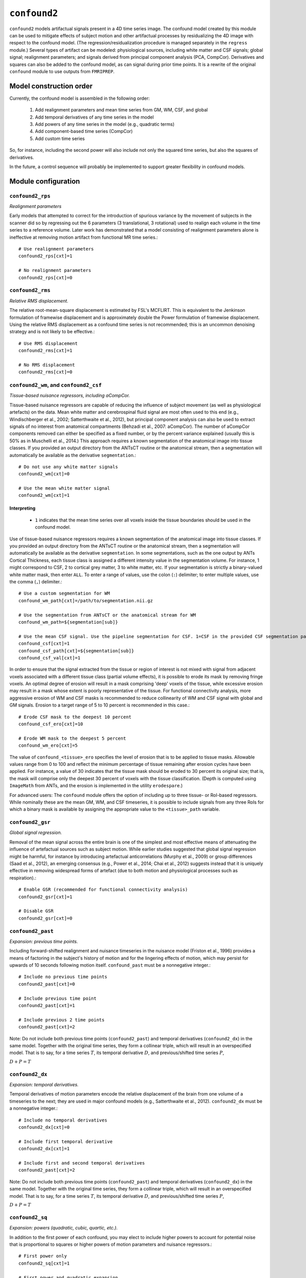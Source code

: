 .. _confound2:

``confound2``
======================================

``confound2`` models artifactual signals present in a 4D time series image. The confound model
created by this module can be used to mitigate effects of subject motion and other artifactual
processes by residualizing the 4D image with respect to the confound model. (The
regression/residualization procedure is managed separately in the ``regress`` module.) Several
types of artifact can be modeled: physiological sources, including white matter and CSF signals;
global signal; realignment parameters; and signals derived from principal component analysis (PCA,
CompCor). Derivatives and squares can also be added to the confound model, as can signal during
prior time points. It is a rewrite of the original ``confound`` module to use outputs from
``FMRIPREP``.


Model construction order
----------------------------

Currently, the confound model is assembled in the following order:

  1. Add realignment parameters and mean time series from GM, WM, CSF, and global
  2. Add temporal derivatives of any time series in the model
  3. Add powers of any time series in the model (e.g., quadratic terms)
  4. Add component-based time series (CompCor)
  5. Add custom time series

So, for instance, including the second power will also include not only the squared time series,
but also the squares of derivatives.

In the future, a control sequence will probably be implemented to support greater flexibility in
confound models.

Module configuration
----------------------

``confound2_rps``
^^^^^^^^^^^^^^^^^

*Realignment parameters*

Early models that attempted to correct for the introduction of spurious variance by the movement of
subjects in the scanner did so by regressing out the 6 parameters (3 translational, 3 rotational)
used to realign each volume in the time series to a reference volume. Later work has demonstrated
that a model consisting of realignment parameters alone is ineffective at removing motion artifact
from functional MR time series.::

  # Use realignment parameters
  confound2_rps[cxt]=1

  # No realignment parameters
  confound2_rps[cxt]=0

``confound2_rms``
^^^^^^^^^^^^^^^^^

*Relative RMS displacement.*

The relative root-mean-square displacement is estimated by FSL's MCFLIRT. This is equivalent to the
Jenkinson formulation of framewise displacement and is approximately double the Power formulation
of framewise displacement. Using the relative RMS displacement as a confound time series is not
recommended; this is an uncommon denoising strategy and is not likely to be effective.::

  # Use RMS displacement
  confound2_rms[cxt]=1

  # No RMS displacement
  confound2_rms[cxt]=0

``confound2_wm``, and ``confound2_csf``
^^^^^^^^^^^^^^^^^^^^^^^^^^^^^^^^^^^^^^^^^^^^^^^^^^^^^^^^

*Tissue-based nuisance regressors, including aCompCor.*

Tissue-based nuisance regressors are capable of reducing the influence of subject movement (as well
as physiological artefacts) on the data. Mean white matter and cerebrospinal fluid signal are most
often used to this end (e.g., Windischberger et al., 2002; Satterthwaite et al., 2012), but
principal component analysis can also be used to extract signals of no interest from anatomical
compartments (Behzadi et al., 2007: aCompCor).  The number of aCompCor components removed can either
be specified as a fixed number, or by the percent variance explained (usually this is 50%  as in
Muschelli et al., 2014.)  This approach requires a known segmentation of the
anatomical image into tissue classes. If you provided an output directory from the ANTsCT routine
or the anatomical stream, then a segmentation will automatically be available as the derivative
``segmentation``.::

  # Do not use any white matter signals
  confound2_wm[cxt]=0

  # Use the mean white matter signal
  confound2_wm[cxt]=1


Interpreting
~~~~~~~~~~~~~~

 * ``1`` indicates that the mean time series over all voxels inside the tissue boundaries
   should be used in the confound model.

Use of tissue-based nuisance regressors requires a known segmentation of the anatomical image into
tissue classes. If you provided an output directory from the ANTsCT routine or the anatomical
stream, then a segmentation will automatically be available as the derivative ``segmentation``. In
some segmentations, such as the one output by ANTs Cortical Thickness, each tissue class is
assigned a different intensity value in the segmentation volume. For instance, 1 might correspond
to CSF, 2 to cortical grey matter, 3 to white matter, etc. If your segmentation is strictly a
binary-valued white matter mask, then enter ``ALL``. To enter a range of values, use the colon
(``:``) delimiter; to enter multiple values, use the comma (``,``) delimiter.::

  # Use a custom segmentation for WM
  confound_wm_path[cxt]=/path/to/segmentation.nii.gz

  # Use the segmentation from ANTsCT or the anatomical stream for WM
  confound_wm_path=${segmentation[sub]}

  # Use the mean CSF signal. Use the pipeline segmentation for CSF. 1=CSF in the provided CSF segmentation path.
  confound_csf[cxt]=1
  confound_csf_path[cxt]=${segmentation[sub]}
  confound_csf_val[cxt]=1

In order to ensure that the signal extracted from the tissue or region of interest is not mixed
with signal from adjacent voxels associated with a different tissue class (partial volume effects),
it is possible to erode its mask by removing fringe voxels. An optimal degree of erosion will
result in a mask comprising 'deep' voxels of the tissue, while excessive erosion may result in a
mask whose extent is poorly representative of the tissue. For functional connectivity analysis,
more aggressive erosion of WM and CSF masks is recommended to reduce collinearity of WM and CSF
signal with global and GM signals. Erosion to a target range of 5 to 10 percent is recommended in
this case.::

  # Erode CSF mask to the deepest 10 percent
  confound_csf_ero[cxt]=10

  # Erode WM mask to the deepest 5 percent
  confound_wm_ero[cxt]=5

The value of ``confound_<tissue>_ero`` specifies the level of erosion that is to be applied to
tissue masks. Allowable values range from 0 to 100 and reflect the minimum percentage of tissue
remaining after erosion cycles have been applied. For instance, a value of 30 indicates that the
tissue mask should be eroded to 30 percent its original size; that is, the mask will comprise only
the deepest 30 percent of voxels with the tissue classification. (Depth is computed using
``ImageMath`` from ANTs, and the erosion is implemented in the utility ``erodespare``.)

For advanced users: The ``confound`` module offers the option of including up to three tissue- or
RoI-based regressors. While nominally these are the mean GM, WM, and CSF timeseries, it is possible
to include signals from any three RoIs for which a binary mask is available by assigning the
appropriate value to the ``<tissue>_path`` variable.

``confound2_gsr``
^^^^^^^^^^^^^^^^^

*Global signal regression.*

Removal of the mean signal across the entire brain is one of the simplest and most effective means
of attenuating the influence of artefactual sources such as subject motion. While earlier studies
suggested that global signal regression might be harmful, for instance by introducing artefactual
anticorrelations (Murphy et al., 2009) or group differences (Saad et al., 2012), an emerging
consensus (e.g., Power et al., 2014; Chai et al., 2012) suggests instead that it is uniquely
effective in removing widespread forms of artefact (due to both motion and physiological processes
such as respiration).::

  # Enable GSR (recommended for functional connectivity analysis)
  confound2_gsr[cxt]=1

  # Disable GSR
  confound2_gsr[cxt]=0


``confound2_past``
^^^^^^^^^^^^^^^^^^

*Expansion: previous time points.*

Including forward-shifted realignment and nuisance timeseries in the nuisance model (Friston et
al., 1996) provides a means of factoring in the subject's history of motion and for the lingering
effects of motion, which may persist for upwards of 10 seconds following motion itself.
``confound_past`` must be a nonnegative integer.::

  # Include no previous time points
  confound2_past[cxt]=0

  # Include previous time point
  confound2_past[cxt]=1

  # Include previous 2 time points
  confound2_past[cxt]=2

Note: Do not include both previous time points (``confound2_past``) and temporal derivatives
(``confound2_dx``) in the same model. Together with the original time series, they form a collinear
triple, which will result in an overspecified model. That is to say, for a time series :math:`T`, its
temporal derivative :math:`D`, and previous/shifted time series :math:`P`,

:math:`D + P = T`

``confound2_dx``
^^^^^^^^^^^^^^^^^

*Expansion: temporal derivatives.*

Temporal derivatives of motion parameters encode the relative displacement of the brain from one
volume of a timeseries to the next; they are used in major confound models (e.g., Satterthwaite et
al., 2012). ``confound2_dx`` must be a nonnegative integer.::

  # Include no temporal derivatives
  confound2_dx[cxt]=0

  # Include first temporal derivative
  confound2_dx[cxt]=1

  # Include first and second temporal derivatives
  confound2_past[cxt]=2

Note: Do not include both previous time points (``confound2_past``) and temporal derivatives
(``confound2_dx``) in the same model. Together with the original time series, they form a collinear
triple, which will result in an overspecified model. That is to say, for a time series :math:`T`, its
temporal derivative :math:`D`, and previous/shifted time series :math:`P`,

:math:`D + P = T`

``confound2_sq``
^^^^^^^^^^^^^^^^^

*Expansion: powers (quadratic, cubic, quartic, etc.).*

In addition to the first power of each confound, you may elect to include higher powers to account
for potential noise that is proportional to squares or higher powers of motion parameters and
nuisance regressors.::

  # First power only
  confound2_sq[cxt]=1

  # First power and quadratic expansion
  confound2_sq[cxt]=2

  # First power, quadratic and cubic expansions
  confound2_sq[cxt]=3

``confound2_custom``
^^^^^^^^^^^^^^^^^^^^

*Custom regressors.*

In addition to regressors generated from the image data, custom regressors can be added to the
nuisance model. For instance, these might include respiratory traces convolved with an appropriate
response function or estimates of task-driven activity. Custom regressors should be formatted as a
matrix with regressor time series in columns and time points/frames in rows.::

  # No custom regressors
  confound2_custom[cxt]=

  # Include a custom regressor file
  confound2_custom[cxt]=/path/to/custom/file.1D

  # Include custom regressors in multiple files
  confound2_custom[cxt]=/path/tocustom/file_1.1D,/path/to/custom/file_2.1D


``confound_rerun``
^^^^^^^^^^^^^^^^^^^

Ordinarily, each module will detect whether a particular analysis has run to completion before
beginning it. If re-running is disabled, then the module will immediately skip to the next stage of
analysis. Otherwise, any completed analyses will be repeated.If you change the run parameters, you
should rerun any modules downstream of the change.::

  # Skip processing steps if the pipeline detects the expected output
  confound_rerun[cxt]=0

  # Repeat all processing steps
  confound_rerun[cxt]=1


``confound2_cleanup``
^^^^^^^^^^^^^^^^^^^^^^

Modules often produce numerous intermediate temporary files and images during the course of an
analysis. In many cases, these temporary files are undesirable and unnecessarily consume disk
space. If cleanup is enabled, any files stamped as temporary will be deleted when a module
successfully runs to completion. If a module fails to detect the output that it expects, then
temporary files will be retained to facilitate error diagnosis.::

  # Remove temporary files
  confound2_cleanup[cxt]=1

  # Retain temporary files
  confound2_cleanup[cxt]=0

Example configuration: 36-parameters model
^^^^^^^^^^^^^^^^^^^^^^^^^^^^^^^^^^^^^^^^^^^^

The 36-parameter confound model includes 6 realignment parameters, mean WM and CSF time series, and
global signal regression (9 parameters). Additionally, the 36-parameter model includes temporal
derivatives of these 9 time series (+9) and squares of the original 9 parameters and of their
temporal derivatives (+18) for a total of 36 parameters. As an illustrative example for
``confound2`` module configuration, the variable settings for configuring a 36-parameter model are
shown here. The example configuration uses a standard 6-class segmentation, such as that output by
the ANTs Cortical Thickness pipeline when provided appropriate priors.::

  confound2_rps[2]=1
  confound2_rms[2]=0
  confound2_wm[2]=1
  confound2_csf[2]=1
  confound2_gsr[2]=1
  confound2_acompcor[2]=0
  confound2_tcompcor[2]=0
  confound2_aroma[2]=0
  confound2_past[2]=0
  confound2_dx[2]=1
  confound2_sq[2]=2
  confound2_custom[2]=
  confound2_censor[2]=0
  confound2_censor_contig[2]=0
  confound2_framewise[2]=fds:0.167,dv:2
  confound2_rerun[2]=0
  confound2_cleanup[2]=1
